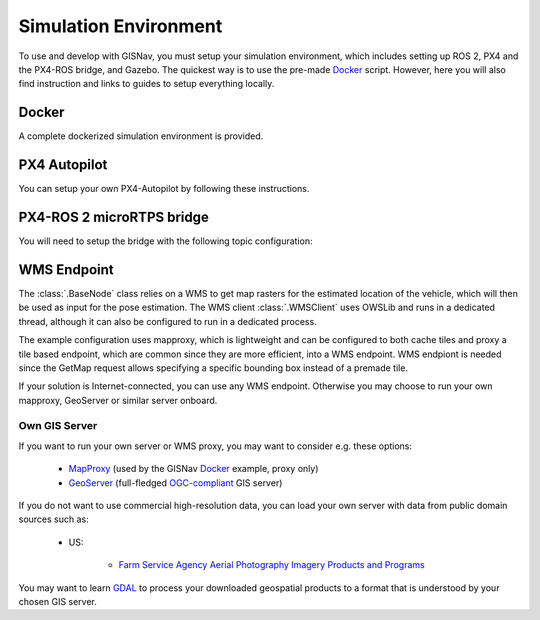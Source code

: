 Simulation Environment
--------------------------------------------
To use and develop with GISNav, you must setup your simulation environment, which includes setting up ROS 2, PX4 and
the PX4-ROS bridge, and Gazebo. The quickest way is to use the pre-made `Docker`_ script. However, here you will also
find instruction and links to guides to setup everything locally.

.. Docker_

Docker
^^^^^^^^^^^^^^^^^^^^^^^^^^^^^^^^^^^^^^^^^^^
A complete dockerized simulation environment is provided.


PX4 Autopilot
^^^^^^^^^^^^^^^^^^^^^^^^^^^^^^^^^^^^^^^^^^^
You can setup your own PX4-Autopilot by following these instructions.


PX4-ROS 2 microRTPS bridge
^^^^^^^^^^^^^^^^^^^^^^^^^^^^^^^^^^^^^^^^^^^
You will need to setup the bridge with the following topic configuration:


WMS Endpoint
^^^^^^^^^^^^^^^^^^^^^^^^^^^^^^^^^^^^^^^^^^^
The :class:`.BaseNode` class relies on a WMS to get map rasters for the estimated location of the vehicle, which will
then be used as input for the pose estimation. The WMS client :class:`.WMSClient` uses OWSLib and runs in a dedicated
thread, although it can also be configured to run in a dedicated process.

The example configuration uses mapproxy, which is lightweight and can be configured to both cache tiles and proxy a tile
based endpoint, which are common since they are more efficient, into a WMS endpoint. WMS endpiont is needed since the
GetMap request allows specifying a specific bounding box instead of a premade tile.

If your solution is Internet-connected, you can use any WMS endpoint. Otherwise you may choose to run your own mapproxy,
GeoServer or similar server onboard.

Own GIS Server
*******************************************
If you want to run your own server or WMS proxy, you may want to consider e.g. these options:

    * `MapProxy <https://mapproxy.org/>`_ (used by the GISNav `Docker`_ example, proxy only)
    * `GeoServer <https://geoserver.org/>`_ (full-fledged `OGC-compliant <https://en.wikipedia.org/wiki/Open_Geospatial_Consortium>`_ GIS server)

If you do not want to use commercial high-resolution data, you can load your own server with data from public domain
sources such as:

    * US:

        * `Farm Service Agency Aerial Photography Imagery Products and Programs <https://data.nal.usda.gov/dataset/farm-service-agency-aerial-photography-imagery-products-and-programs>`_

You may want to learn `GDAL <https://gdal.org/>`_ to process your downloaded geospatial products to a format that is
understood by your chosen GIS server.